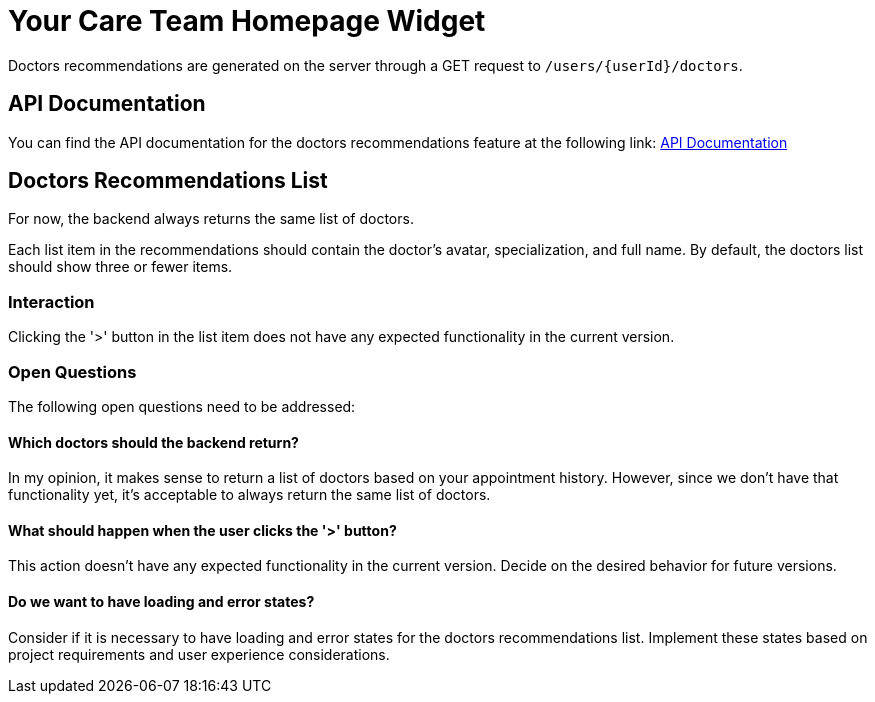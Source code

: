 = Your Care Team Homepage Widget

Doctors recommendations are generated on the server through a GET request to `/users/{userId}/doctors`.

== API Documentation

You can find the API documentation for the doctors recommendations feature at the following link:
link:https://backend-production-3d82.up.railway.app/api-docs/#/Users/get-users-userId-doctors[API Documentation]

== Doctors Recommendations List

For now, the backend always returns the same list of doctors.

Each list item in the recommendations should contain the doctor's avatar, specialization, and full name. By default, the doctors list should show three or fewer items.

=== Interaction

Clicking the '>' button in the list item does not have any expected functionality in the current version.

=== Open Questions

The following open questions need to be addressed:

==== Which doctors should the backend return?

In my opinion, it makes sense to return a list of doctors based on your appointment history. However, since we don't have that functionality yet, it's acceptable to always return the same list of doctors.

==== What should happen when the user clicks the '>' button?

This action doesn't have any expected functionality in the current version. Decide on the desired behavior for future versions.

==== Do we want to have loading and error states?

Consider if it is necessary to have loading and error states for the doctors recommendations list. Implement these states based on project requirements and user experience considerations.

